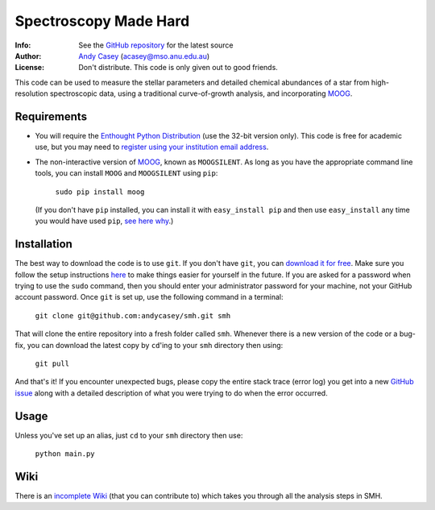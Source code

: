 =======
Spectroscopy Made Hard
=======

:Info: See the `GitHub repository <http://github.com/andycasey/smh/tree/master>`_ for the latest source
:Author: `Andy Casey <acasey@mso.anu.edu.au>`_ (acasey@mso.anu.edu.au)
:License: Don't distribute. This code is only given out to good friends.


This code can be used to measure the stellar parameters and detailed
chemical abundances of a star from high-resolution spectroscopic data,
using a traditional curve-of-growth analysis, and incorporating `MOOG
<http://www.as.utexas.edu/~chris/moog.html>`_.

Requirements
------------

- You will require the `Enthought Python Distribution
  <http://www.enthought.com/products/edudownload.php>`_ (use the
  32-bit version only). This code is free for academic use, but you may
  need to `register using your institution email address
  <https://www2.enthought.com/accounts/register/?next=/licenses/academic>`_.

- The non-interactive version of `MOOG
  <http://www.as.utexas.edu/~chris/moog.html>`_, known as ``MOOGSILENT``. As
  long as you have the appropriate command line tools, you can install
  ``MOOG`` and ``MOOGSILENT`` using ``pip``:

    ``sudo pip install moog``

  (If you don't have ``pip`` installed, you can install it with
  ``easy_install pip`` and then use ``easy_install`` any time you would
  have used ``pip``, `see here why
  <http://stackoverflow.com/questions/3220404/why-use-pip-over-easy-install>`_.)



Installation
------------

The best way to download the code is to use ``git``. If you don't have
``git``, you can `download it for free <http://git-scm.com/downloads>`_. 
Make sure you follow the setup instructions `here <https://help.github.com/articles/set-up-git>`_ 
to make things easier for yourself in the future. If you are asked for a 
password when trying to use the ``sudo`` command, then you should enter 
your administrator password for your machine, not your GitHub
account password. Once ``git`` is set up, use the following command in a 
terminal:

    ``git clone git@github.com:andycasey/smh.git smh``

That will clone the entire repository into a fresh folder called ``smh``.
Whenever there is a new version of the code or a bug-fix, you can download
the latest copy by ``cd``'ing to your ``smh`` directory then using:

    ``git pull``

And that's it! If you encounter unexpected bugs, please copy the entire
stack trace (error log) you get into a new `GitHub issue
<https://github.com/andycasey/smh/issues/new>`_ along with
a detailed description of what you were trying to do when the error
occurred.


Usage
-----

Unless you've set up an alias, just ``cd`` to your ``smh`` directory then use:

    ``python main.py``


Wiki
----

There is an `incomplete Wiki <https://github.com/andycasey/smh/wiki>`_ (that you can contribute to) which takes you
through all the analysis steps in SMH.
